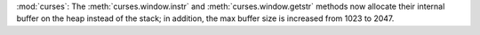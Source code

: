 :mod:`curses`: The :meth:`curses.window.instr` and :meth:`curses.window.getstr`
methods now allocate their internal buffer on the heap instead of the stack;
in addition, the max buffer size is increased from 1023 to 2047.
